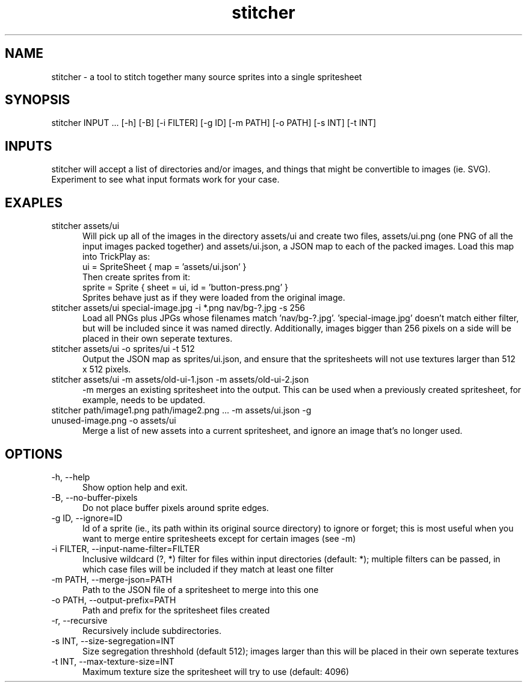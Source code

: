 .TH stitcher 1

.SH NAME

stitcher - a tool to stitch together many source sprites into a single spritesheet

.SH SYNOPSIS

stitcher INPUT ... [-h] [-B] [-i FILTER] [-g ID] [-m PATH] [-o PATH] [-s INT] [-t INT]

.SH INPUTS
stitcher will accept a list of directories and/or images, and things that might be convertible to images (ie. SVG). Experiment to see what input formats work for your case.

.SH EXAPLES

.TP 5

stitcher assets/ui
Will pick up all of the images in the directory assets/ui and create two files, assets/ui.png (one PNG of all the input images packed together) and assets/ui.json, a JSON map to each of the packed images. Load this map into TrickPlay as:
    ui = SpriteSheet { map = 'assets/ui.json' }
.br
Then create sprites from it:
    sprite = Sprite { sheet = ui, id = 'button-press.png' }
.br
Sprites behave just as if they were loaded from the original image.

.TP

stitcher assets/ui special-image.jpg -i *.png nav/bg-?.jpg -s 256
Load all PNGs plus JPGs whose filenames match 'nav/bg-?.jpg'. 'special-image.jpg' doesn't match either filter, but will be included since it was named directly. Additionally, images bigger than 256 pixels on a side will be placed in their own seperate textures.

.TP

stitcher assets/ui -o sprites/ui -t 512
Output the JSON map as sprites/ui.json, and ensure that the spritesheets will not use textures larger than 512 x 512 pixels.

.TP

stitcher assets/ui -m assets/old-ui-1.json -m assets/old-ui-2.json
-m merges an existing spritesheet into the output. This can be used when a previously created spritesheet, for example, needs to be updated.

.TP

stitcher path/image1.png path/image2.png ... -m assets/ui.json -g unused-image.png -o assets/ui
Merge a list of new assets into a current spritesheet, and ignore an image that's no longer used.

.SH OPTIONS

.TP 5

-h, --help
Show option help and exit.

.TP

-B, --no-buffer-pixels
Do not place buffer pixels around sprite edges.

.TP

-g ID, --ignore=ID
Id of a sprite (ie., its path within its original source directory) to ignore or forget; this is most useful when you want to merge entire spritesheets except for certain images (see -m)

.TP

-i FILTER, --input-name-filter=FILTER
Inclusive wildcard (?, *) filter for files within input directories (default: *); multiple filters can be passed, in which case files will be included if they match at least one filter

.TP

-m PATH, --merge-json=PATH
Path to the JSON file of a spritesheet to merge into this one

.TP

-o PATH, --output-prefix=PATH
Path and prefix for the spritesheet files created

.TP

-r, --recursive
Recursively include subdirectories.

.TP

-s INT, --size-segregation=INT
Size segregation threshhold (default 512); images larger than this will be placed in their own seperate textures

.TP

-t INT, --max-texture-size=INT
Maximum texture size the spritesheet will try to use (default: 4096)
